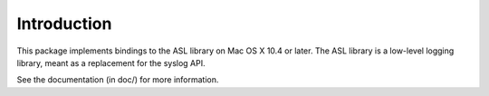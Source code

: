 Introduction
============

This package implements bindings to the ASL
library on Mac OS X 10.4 or later. The ASL
library is a low-level logging library, meant
as a replacement for the syslog API.

See the documentation (in doc/) for more
information.
